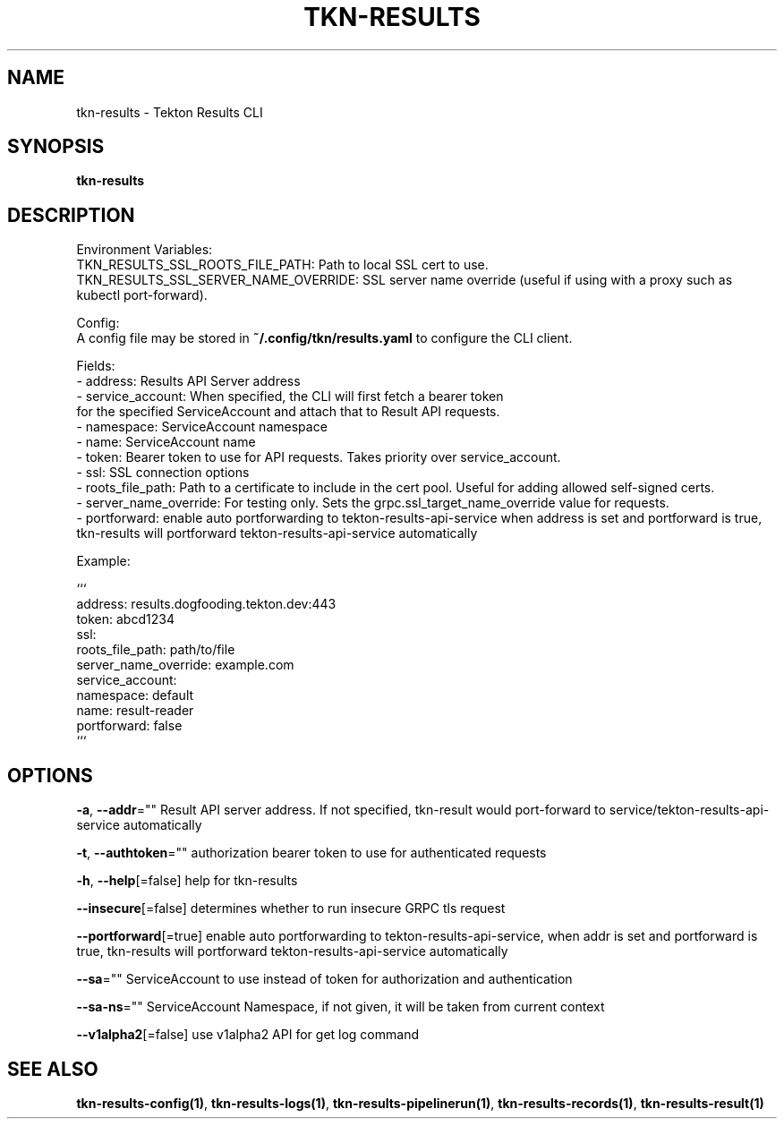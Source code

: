 .nh
.TH "TKN-RESULTS" "1" "Apr 2025" "Tekton Results CLI" ""

.SH NAME
.PP
tkn-results - Tekton Results CLI


.SH SYNOPSIS
.PP
\fBtkn-results\fP


.SH DESCRIPTION
.PP
Environment Variables:
    TKN_RESULTS_SSL_ROOTS_FILE_PATH: Path to local SSL cert to use.
    TKN_RESULTS_SSL_SERVER_NAME_OVERRIDE: SSL server name override (useful if using with a proxy such as kubectl port-forward).

.PP
Config:
    A config file may be stored in \fB~/.config/tkn/results.yaml\fR to configure the CLI client.

.EX
Fields:
- address: Results API Server address
- service_account: When specified, the CLI will first fetch a bearer token
                   for the specified ServiceAccount and attach that to Result API requests.
    - namespace: ServiceAccount namespace
    - name: ServiceAccount name
- token: Bearer token to use for API requests. Takes priority over service_account.
- ssl: SSL connection options
    - roots_file_path: Path to a certificate to include in the cert pool. Useful for adding allowed self-signed certs.
    - server_name_override: For testing only. Sets the grpc.ssl_target_name_override value for requests.
- portforward: enable auto portforwarding to tekton-results-api-service when address is set and portforward is true, tkn-results will portforward tekton-results-api-service automatically

.EE

.PP
Example:

.EX
```
address: results.dogfooding.tekton.dev:443
token: abcd1234
ssl:
    roots_file_path: path/to/file
    server_name_override: example.com
service_account:
    namespace: default
    name: result-reader
portforward: false
```

.EE


.SH OPTIONS
.PP
\fB-a\fP, \fB--addr\fP=""
	Result API server address. If not specified, tkn-result would port-forward to service/tekton-results-api-service automatically

.PP
\fB-t\fP, \fB--authtoken\fP=""
	authorization bearer token to use for authenticated requests

.PP
\fB-h\fP, \fB--help\fP[=false]
	help for tkn-results

.PP
\fB--insecure\fP[=false]
	determines whether to run insecure GRPC tls request

.PP
\fB--portforward\fP[=true]
	enable auto portforwarding to tekton-results-api-service, when addr is set and portforward is true, tkn-results will portforward tekton-results-api-service automatically

.PP
\fB--sa\fP=""
	ServiceAccount to use instead of token for authorization and authentication

.PP
\fB--sa-ns\fP=""
	ServiceAccount Namespace, if not given, it will be taken from current context

.PP
\fB--v1alpha2\fP[=false]
	use v1alpha2 API for get log command


.SH SEE ALSO
.PP
\fBtkn-results-config(1)\fP, \fBtkn-results-logs(1)\fP, \fBtkn-results-pipelinerun(1)\fP, \fBtkn-results-records(1)\fP, \fBtkn-results-result(1)\fP

